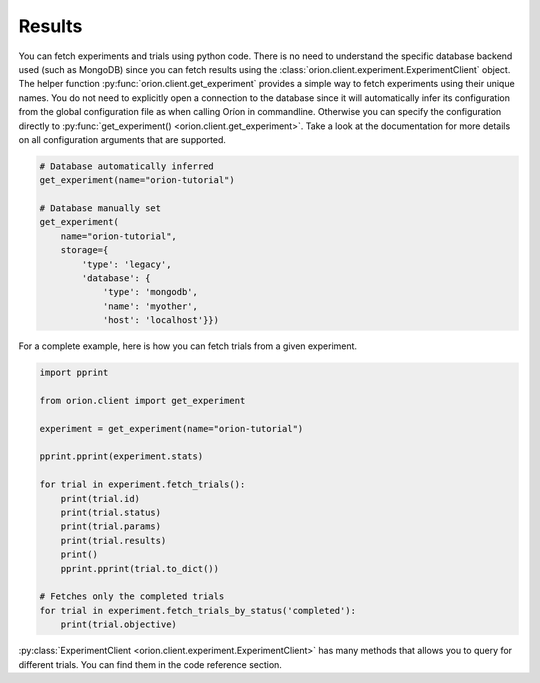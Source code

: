 Results
-------

You can fetch experiments and trials using python code. There is no need to understand the
specific database backend used (such as MongoDB) since you can fetch results using the
:class:`orion.client.experiment.ExperimentClient` object.
The helper function :py:func:`orion.client.get_experiment`
provides a simple way to fetch experiments
using their unique names. You do not need to explicitly open a connection to the database since it
will automatically infer its configuration from the global configuration file as when calling Oríon
in commandline. Otherwise you can specify the configuration directly to
:py:func:`get_experiment() <orion.client.get_experiment>`. Take a look at the documentation
for more details on all configuration arguments that are supported.

.. code-block:: python

   # Database automatically inferred
   get_experiment(name="orion-tutorial")

   # Database manually set
   get_experiment(
       name="orion-tutorial",
       storage={
           'type': 'legacy',
           'database': {
               'type': 'mongodb',
               'name': 'myother',
               'host': 'localhost'}})

For a complete example, here is how you can fetch trials from a given experiment.

.. code-block:: python

   import pprint

   from orion.client import get_experiment

   experiment = get_experiment(name="orion-tutorial")

   pprint.pprint(experiment.stats)

   for trial in experiment.fetch_trials():
       print(trial.id)
       print(trial.status)
       print(trial.params)
       print(trial.results)
       print()
       pprint.pprint(trial.to_dict())

   # Fetches only the completed trials
   for trial in experiment.fetch_trials_by_status('completed'):
       print(trial.objective)


:py:class:`ExperimentClient <orion.client.experiment.ExperimentClient>`
has many methods that allows you to query
for different trials. You can find them in the code reference section.
